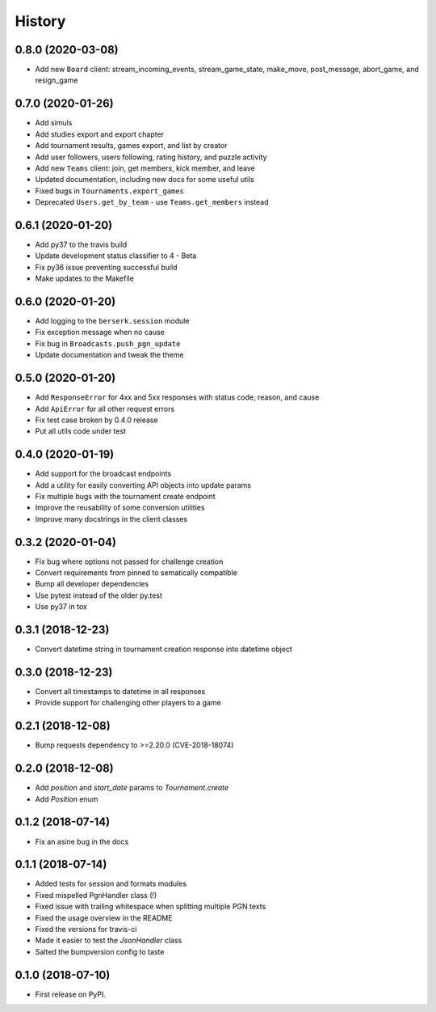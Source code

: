 =======
History
=======

0.8.0 (2020-03-08)
==================

* Add new ``Board`` client: stream_incoming_events, stream_game_state, make_move, post_message, abort_game, and resign_game

0.7.0 (2020-01-26)
==================

* Add simuls
* Add studies export and export chapter
* Add tournament results, games export, and list by creator
* Add user followers, users following, rating history, and puzzle activity
* Add new ``Teams`` client: join, get members, kick member, and leave
* Updated documentation, including new docs for some useful utils
* Fixed bugs in ``Tournaments.export_games``
* Deprecated ``Users.get_by_team`` - use ``Teams.get_members`` instead


0.6.1 (2020-01-20)
==================

* Add py37 to the travis build
* Update development status classifier to 4 - Beta
* Fix py36 issue preventing successful build
* Make updates to the Makefile


0.6.0 (2020-01-20)
==================

* Add logging to the ``berserk.session`` module
* Fix exception message when no cause
* Fix bug in ``Broadcasts.push_pgn_update``
* Update documentation and tweak the theme


0.5.0 (2020-01-20)
==================

* Add ``ResponseError`` for 4xx and 5xx responses with status code, reason, and cause
* Add ``ApiError`` for all other request errors
* Fix test case broken by 0.4.0 release
* Put all utils code under test


0.4.0 (2020-01-19)
==================

* Add support for the broadcast endpoints
* Add a utility for easily converting API objects into update params
* Fix multiple bugs with the tournament create endpoint
* Improve the reusability of some conversion utilities
* Improve many docstrings in the client classes


0.3.2 (2020-01-04)
==================

* Fix bug where options not passed for challenge creation
* Convert requirements from pinned to sematically compatible
* Bump all developer dependencies
* Use pytest instead of the older py.test
* Use py37 in tox


0.3.1 (2018-12-23)
==================

* Convert datetime string in tournament creation response into datetime object


0.3.0 (2018-12-23)
==================

* Convert all timestamps to datetime in all responses
* Provide support for challenging other players to a game


0.2.1 (2018-12-08)
==================

* Bump requests dependency to >=2.20.0 (CVE-2018-18074)


0.2.0 (2018-12-08)
==================

* Add `position` and `start_date` params to `Tournament.create`
* Add `Position` enum


0.1.2 (2018-07-14)
==================

* Fix an asine bug in the docs


0.1.1 (2018-07-14)
==================

* Added tests for session and formats modules
* Fixed mispelled PgnHandler class (!)
* Fixed issue with trailing whitespace when splitting multiple PGN texts
* Fixed the usage overview in the README
* Fixed the versions for travis-ci
* Made it easier to test the `JsonHandler` class
* Salted the bumpversion config to taste


0.1.0 (2018-07-10)
==================

* First release on PyPI.
